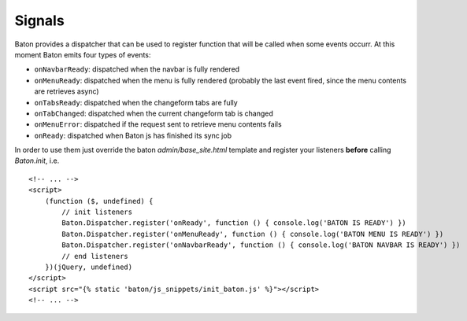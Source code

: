Signals
=========

Baton provides a dispatcher that can be used to register function that will be called when some events occurr.
At this moment Baton emits four types of events:

- ``onNavbarReady``: dispatched when the navbar is fully rendered
- ``onMenuReady``: dispatched when the menu is fully rendered (probably the last event fired, since the menu contents are retrieves async)
- ``onTabsReady``: dispatched when the changeform tabs are fully
- ``onTabChanged``: dispatched when the current changeform tab is changed
- ``onMenuError``: dispatched if the request sent to retrieve menu contents fails
- ``onReady``: dispatched when Baton js has finished its sync job

In order to use them just override the baton `admin/base_site.html` template and register your listeners **before** calling `Baton.init`, i.e. ::

    <!-- ... -->
    <script>
        (function ($, undefined) {
            // init listeners
            Baton.Dispatcher.register('onReady', function () { console.log('BATON IS READY') })
            Baton.Dispatcher.register('onMenuReady', function () { console.log('BATON MENU IS READY') })
            Baton.Dispatcher.register('onNavbarReady', function () { console.log('BATON NAVBAR IS READY') })
            // end listeners
        })(jQuery, undefined)
    </script>
    <script src="{% static 'baton/js_snippets/init_baton.js' %}"></script>
    <!-- ... -->
